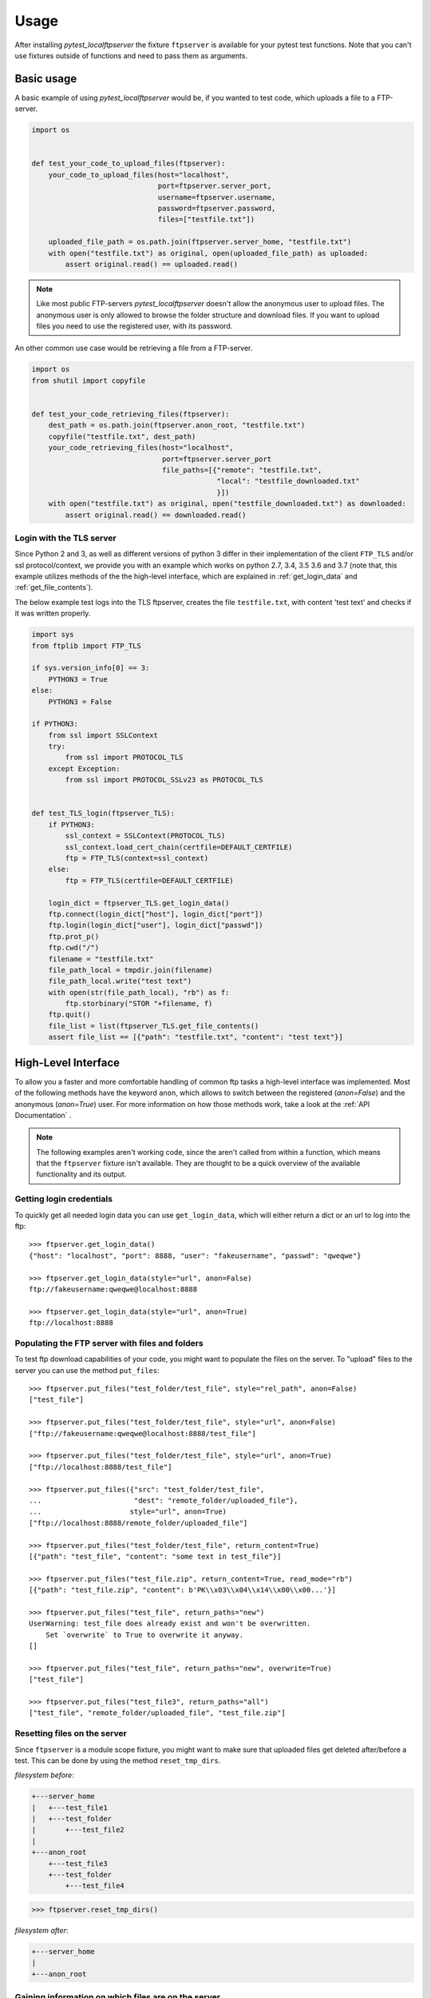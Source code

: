 =====
Usage
=====

After installing `pytest_localftpserver` the fixture ``ftpserver`` is available for
your pytest test functions. Note that you can't use fixtures outside of functions and
need to pass them as arguments.

Basic usage
===========

A basic example of using `pytest_localftpserver` would be, if you wanted to test code,
which uploads a file to a FTP-server.

.. code-block:: python

    import os


    def test_your_code_to_upload_files(ftpserver):
        your_code_to_upload_files(host="localhost",
                                  port=ftpserver.server_port,
                                  username=ftpserver.username,
                                  password=ftpserver.password,
                                  files=["testfile.txt"])

        uploaded_file_path = os.path.join(ftpserver.server_home, "testfile.txt")
        with open("testfile.txt") as original, open(uploaded_file_path) as uploaded:
            assert original.read() == uploaded.read()

.. note::  Like most public FTP-servers `pytest_localftpserver` doesn't allow the anonymous
           user to upload files. The anonymous user is only allowed to browse the folder structure
           and download files. If you want to upload files you need to use the registered user,
           with its password.

An other common use case would be retrieving a file from a FTP-server.

.. code-block:: python

    import os
    from shutil import copyfile


    def test_your_code_retrieving_files(ftpserver):
        dest_path = os.path.join(ftpserver.anon_root, "testfile.txt")
        copyfile("testfile.txt", dest_path)
        your_code_retrieving_files(host="localhost",
                                   port=ftpserver.server_port
                                   file_paths=[{"remote": "testfile.txt",
                                                "local": "testfile_downloaded.txt"
                                                }])
        with open("testfile.txt") as original, open("testfile_downloaded.txt") as downloaded:
            assert original.read() == downloaded.read()


Login with the TLS server
^^^^^^^^^^^^^^^^^^^^^^^^^

Since Python 2 and 3, as well as different versions of python 3 differ in their implementation of the
client ``FTP_TLS`` and/or ssl protocol/context, we provide you with an example which works on
python 2.7, 3.4, 3.5 3.6 and 3.7
(note that, this example utilizes methods of the the high-level interface, which are  explained in
:ref:`get_login_data` and :ref:`get_file_contents`).

The below example test logs into the TLS ftpserver, creates the file ``testfile.txt``, with content 'test text' and
checks if it was written properly.

.. code-block:: python

    import sys
    from ftplib import FTP_TLS

    if sys.version_info[0] == 3:
        PYTHON3 = True
    else:
        PYTHON3 = False

    if PYTHON3:
        from ssl import SSLContext
        try:
            from ssl import PROTOCOL_TLS
        except Exception:
            from ssl import PROTOCOL_SSLv23 as PROTOCOL_TLS


    def test_TLS_login(ftpserver_TLS):
        if PYTHON3:
            ssl_context = SSLContext(PROTOCOL_TLS)
            ssl_context.load_cert_chain(certfile=DEFAULT_CERTFILE)
            ftp = FTP_TLS(context=ssl_context)
        else:
            ftp = FTP_TLS(certfile=DEFAULT_CERTFILE)

        login_dict = ftpserver_TLS.get_login_data()
        ftp.connect(login_dict["host"], login_dict["port"])
        ftp.login(login_dict["user"], login_dict["passwd"])
        ftp.prot_p()
        ftp.cwd("/")
        filename = "testfile.txt"
        file_path_local = tmpdir.join(filename)
        file_path_local.write("test text")
        with open(str(file_path_local), "rb") as f:
            ftp.storbinary("STOR "+filename, f)
        ftp.quit()
        file_list = list(ftpserver_TLS.get_file_contents()
        assert file_list == [{"path": "testfile.txt", "content": "test text"}]


High-Level Interface
====================

To allow you a faster and more comfortable handling of common ftp tasks a high-level
interface was implemented. Most of the following methods have the keyword ``anon``, which
allows to switch between the registered (`anon=False`) and the anonymous (`anon=True`) user.
For more information on how those methods work, take a look at the :ref:`API Documentation` .

.. note::  The following examples aren't working code, since the aren't called from
           within a function, which means that the ``ftpserver`` fixture isn't available.
           They are thought to be a quick overview of the available functionality and
           its output.

.. _get_login_data:

Getting login credentials
^^^^^^^^^^^^^^^^^^^^^^^^^

To quickly get all needed login data you can use ``get_login_data``, which will either return
a dict or an url to log into the ftp::

    >>> ftpserver.get_login_data()
    {"host": "localhost", "port": 8888, "user": "fakeusername", "passwd": "qweqwe"}

    >>> ftpserver.get_login_data(style="url", anon=False)
    ftp://fakeusername:qweqwe@localhost:8888

    >>> ftpserver.get_login_data(style="url", anon=True)
    ftp://localhost:8888


Populating the FTP server with files and folders
^^^^^^^^^^^^^^^^^^^^^^^^^^^^^^^^^^^^^^^^^^^^^^^^

To test ftp download capabilities of your code, you might want to populate the files on the server.
To "upload" files to the server you can use the method ``put_files``::


    >>> ftpserver.put_files("test_folder/test_file", style="rel_path", anon=False)
    ["test_file"]

    >>> ftpserver.put_files("test_folder/test_file", style="url", anon=False)
    ["ftp://fakeusername:qweqwe@localhost:8888/test_file"]

    >>> ftpserver.put_files("test_folder/test_file", style="url", anon=True)
    ["ftp://localhost:8888/test_file"]

    >>> ftpserver.put_files({"src": "test_folder/test_file",
    ...                      "dest": "remote_folder/uploaded_file"},
    ...                     style="url", anon=True)
    ["ftp://localhost:8888/remote_folder/uploaded_file"]

    >>> ftpserver.put_files("test_folder/test_file", return_content=True)
    [{"path": "test_file", "content": "some text in test_file"}]

    >>> ftpserver.put_files("test_file.zip", return_content=True, read_mode="rb")
    [{"path": "test_file.zip", "content": b'PK\\x03\\x04\\x14\\x00\\x00...'}]

    >>> ftpserver.put_files("test_file", return_paths="new")
    UserWarning: test_file does already exist and won't be overwritten.
        Set `overwrite` to True to overwrite it anyway.
    []

    >>> ftpserver.put_files("test_file", return_paths="new", overwrite=True)
    ["test_file"]

    >>> ftpserver.put_files("test_file3", return_paths="all")
    ["test_file", "remote_folder/uploaded_file", "test_file.zip"]

Resetting files on the server
^^^^^^^^^^^^^^^^^^^^^^^^^^^^^

Since ``ftpserver`` is a module scope fixture, you might want to make sure that uploaded files
get deleted after/before a test. This can be done by using the method ``reset_tmp_dirs``.

`filesystem before`:

.. code:: bash

    +---server_home
    |   +---test_file1
    |   +---test_folder
    |       +---test_file2
    |
    +---anon_root
        +---test_file3
        +---test_folder
            +---test_file4

.. code:: python

    >>> ftpserver.reset_tmp_dirs()

`filesystem after`:

.. code:: bash

  +---server_home
  |
  +---anon_root

Gaining information on which files are on the server
^^^^^^^^^^^^^^^^^^^^^^^^^^^^^^^^^^^^^^^^^^^^^^^^^^^^

If you want to know which files are on the server, i.e. if you want to know if your
file upload functionality is working, you can use the ``get_file_paths`` method, which will
yield the paths to all files on the server.

.. code:: bash

      filesystem
      +---server_home
      |   +---test_file1
      |   +---test_folder
      |       +---test_file2
      |
      +---anon_root
          +---test_file3
          +---test_folder
              +---test_file4

.. code:: python

    >>> list(ftpserver.get_file_paths(style="rel_path", anon=False))
    ["test_file1", "test_folder/test_file2"]

    >>> list(ftpserver.get_file_paths(style="rel_path", anon=True))
    ["test_file3", "test_folder/test_file4"]

.. _get_file_contents:

Gaining information about the content of files on the server
^^^^^^^^^^^^^^^^^^^^^^^^^^^^^^^^^^^^^^^^^^^^^^^^^^^^^^^^^^^^

If you are interested in the content of a specific file, multiple files or all files,
i.e. to verify that your file upload functionality did work properly, you can use the
``get_file_contents`` method.

.. code:: bash

  filesystem
  +---server_home
      +---test_file1.txt
      +---test_folder
          +---test_file2.zip


.. code:: python

    >>> list(ftpserver.get_file_contents())
    [{"path": "test_file1.txt", "content": "test text"},
     {"path": "test_folder/test_file2.txt", "content": "test text2"}]

    >>> list(ftpserver.get_file_contents("test_file1.txt"))
    [{"path": "test_file1.txt", "content": "test text"}]

    >>> list(ftpserver.get_file_contents("test_file1.txt", style="url"))
    [{"path": "ftp://fakeusername:qweqwe@localhost:8888/test_file1.txt",
      "content": "test text"}]

    >>> list(ftpserver.get_file_contents(["test_file1.txt", "test_folder/test_file2.zip"],
    ...                                  read_mode="rb"))
    [{"path": "test_file1.txt", "content": b"test text"},
     {"path": "test_folder/test_file2.zip", "content": b'PK\\x03\\x04\\x14\\x00\\x00...'}]



Configuration
=============

To configure custom values for for the username, the users password, the ftp port and/or
the location of the users home folder on the local storage, you need to set the environment
variables ``FTP_USER``, ``FTP_PASS``, ``FTP_PORT``, ``FTP_HOME``, ``FTP_FIXTURE_SCOPE``,
``FTP_PORT_TLS``, ``FTP_HOME_TLS`` and ``FTP_CERTFILE``.


=====================   =============================================================================
Environment variable    Usage
=====================   =============================================================================
``FTP_USER``            Username of the registered user.
``FTP_PASS``            Password of the registered user.
``FTP_PORT``            Port for the normal ftp server to run on.
``FTP_HOME``            Home folder (host system) of the registered user.
``FTP_FIXTURE_SCOPE``   Scope/lifetime of the fixture.
``FTP_PORT_TLS``        Port for the TLS ftp server to run on.
``FTP_HOME_TLS``        Home folder (host system) of the registered user, used by the TLS ftp server.
``FTP_CERTFILE``        Certificate (host system) to be used by the TLS ftp server.
=====================   =============================================================================

You can either set environment variables on a system level or use tools such as
`pytest-env <https://pypi.org/project/pytest-env/>`_ or
`tox <https://pypi.org/project/tox/>`_, which would be the recommended way.

.. note::  You might run into ``OSError: [Errno 48] Address already in use`` when setting a fixed port
           (``FTP_PORT``/ ``FTP_PORT_TLS``).
           This is due to the server still listening on that port, which prevents it from adding another listener
           on that port. When using pythons buildin ``ftplib``, you should use the
           `quit method <https://docs.python.org/3.7/library/ftplib.html#ftplib.FTP.quit>`_
           to terminate the connection, since it's the `'the “polite” way to close a connection'` and lets the
           server know that the client isn't just experiencing connection problems, but won't come back.

Configuration with pytest-env
^^^^^^^^^^^^^^^^^^^^^^^^^^^^^
The configuration of pytest-env is done in the ``pytest.ini`` file.
The following example configuration will use the username ``benz``, the password ``erni1``,
the ftp port ``31175`` and the home folder ``/home/ftp_test``.
For the encrypted version of the fixture it uses port ``31176``, the home folder ``/home/ftp_test`` and
the certificate ``./tests/test_keycert.pem``

.. code-block:: ini
    :caption: pytest.ini

    [pytest]
    env =
        FTP_USER=benz
        FTP_PASS=erni1
        FTP_HOME = /home/ftp_test
        FTP_PORT=31175
        FTP_FIXTURE_SCOPE=function
        # only affects ftpserver_TLS
        FTP_PORT_TLS = 31176
        FTP_HOME_TLS = /home/ftp_test_TLS
        FTP_CERTFILE = ./tests/test_keycert.pem


Configuration with Tox
^^^^^^^^^^^^^^^^^^^^^^

The configuration of tox is done in the ``tox.ini`` file.
The following example configuration will run the tests in the folder ``tests`` on
python 3.5, 3.6 and 3.7 and use the username ``benz``, the password ``erni1``,
the tempfolder of each virtual environment the tests are run in (``{envtmpdir}``) and
the ftp port ``31175``.
For the encrypted version of the fixture it uses port ``31176`` and the certificate
``{toxinidir}/tests/test_keycert.pem``

.. code-block:: ini
    :caption: tox.ini

    [tox]
    envlist = py{35,36,37}

    [testenv]
    setenv =
        FTP_USER=benz
        FTP_PASS=erni1
        FTP_HOME = {envtmpdir}
        FTP_PORT=31175
        FTP_FIXTURE_SCOPE=function
        # only affects ftpserver_TLS
        FTP_PORT_TLS = 31176
        FTP_HOME_TLS = /home/ftp_test_TLS
        FTP_CERTFILE = {toxinidir}/tests/test_keycert.pem
    commands =
        py.test tests

Using multiple FTP servers
==========================

If you need multiple instances of an FTP server for testing
(e.g. your code transfers data from one server to another)
you can create an additional fixture.

.. note::

    Currently multiple TLS servers are only supported on Linux.


.. code-block:: python
    :caption: tests/test_ftp_copy.py

    import pytest

    from pytest_localftpserver.servers import PytestLocalFTPServer

    from mypackage import ftp_copy


    @pytest.fixture()
    def target_ftpserver():
        """Target FTP server fixture with out TSL."""
        server = PytestLocalFTPServer(username="target_user", password="target_password")
        yield server
        server.stop()


    @pytest.fixture()
    def target_ftpserver_TLS():
        """Target FTP server fixture with TSL."""
        server = PytestLocalFTPServer(
            username="target_user", password="target_password", use_TLS=True
        )
        yield server
        server.stop()


    def test_ftp_copy(
        ftpserver: PytestLocalFTPServer, target_ftpserver: PytestLocalFTPServer
    ):
        """Copy from one server to another."""
        ftpserver.put_files(
            ["test_folder/test_file1", "test_folder/test_file2"], anon=False
        )
        print(list(ftpserver.get_file_contents()))

        ftp_copy(ftpserver.get_login_data(), target_ftpserver.get_login_data())

        assert list(ftpserver.get_file_contents()) == list(
            target_ftpserver.get_file_contents()
        )
